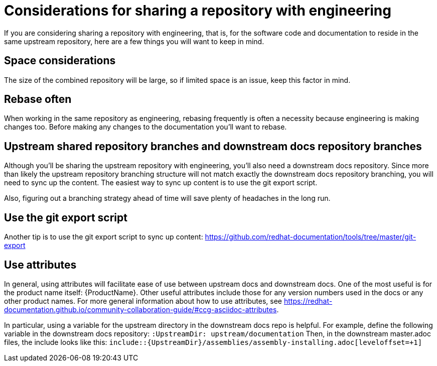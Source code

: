 [[ccg-considerations-sharing-repo]]
= Considerations for sharing a repository with engineering

If you are considering sharing a repository with engineering, that is, for the software code and documentation to reside in the same upstream repository, here are a few things you will want to keep in mind.

== Space considerations
The size of the combined repository will be large, so if limited space is an issue, keep this factor in mind.

== Rebase often
When working in the same repository as engineering, rebasing frequently is often a necessity because engineering is making changes too. Before making any changes to the documentation you’ll want to rebase.

== Upstream shared repository branches and downstream docs repository branches
Although you’ll be sharing the upstream repository with engineering, you’ll also need a downstream docs repository. Since more than likely the upstream repository branching structure will not match exactly the downstream docs repository branching, you will need to sync up the content. The easiest way to sync up content is to use the git export script.  

Also, figuring out a branching strategy ahead of time will save plenty of headaches in the long run.

== Use the git export script 
Another tip is to use the git export script to sync up content:
https://github.com/redhat-documentation/tools/tree/master/git-export 

== Use attributes
In general, using attributes will facilitate ease of use between upstream docs and downstream docs. One of the most useful is for the product name itself: {ProductName}. Other useful attributes include those for any version numbers used in the docs or any other product names.  For more general information about how to use attributes, see https://redhat-documentation.github.io/community-collaboration-guide/#ccg-asciidoc-attributes.

In particular, using a variable for the upstream directory in the downstream docs repo is helpful. For example, define the following variable in the downstream docs repository: `:UpstreamDir: upstream/documentation`
Then, in the downstream master.adoc files, the include looks like this: `include::{UpstreamDir}/assemblies/assembly-installing.adoc[leveloffset=+1]`

